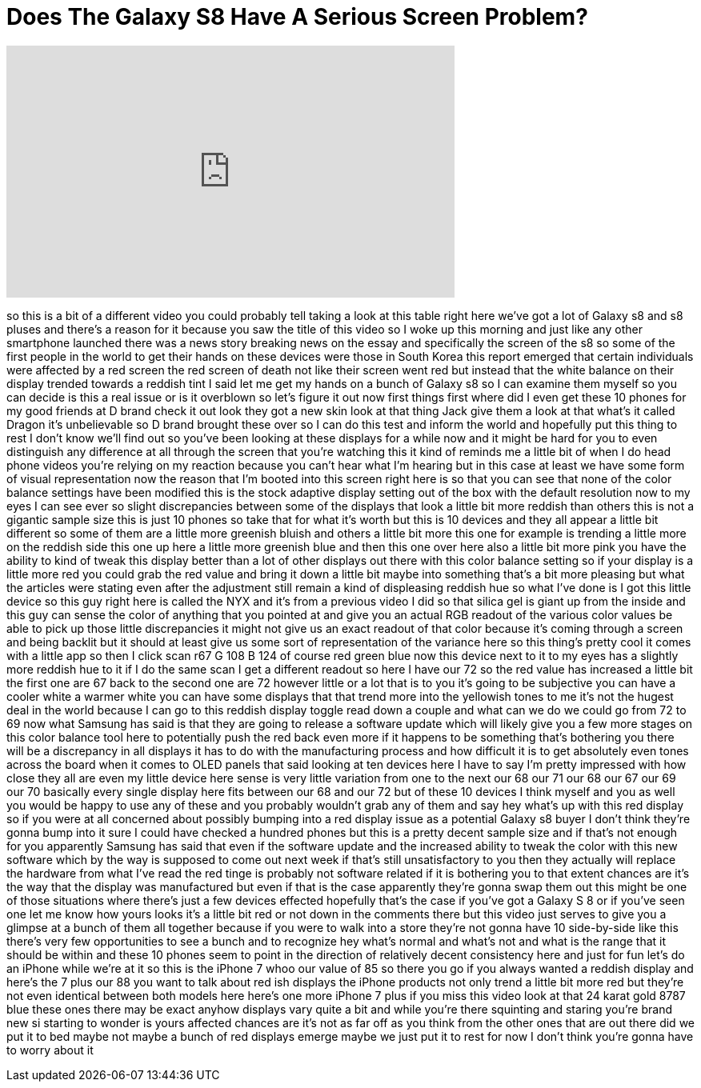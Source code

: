 = Does The Galaxy S8 Have A Serious Screen Problem?
:published_at: 2017-04-22
:hp-alt-title: Does The Galaxy S8 Have A Serious Screen Problem?
:hp-image: https://i.ytimg.com/vi/WTQr6VwMfBI/maxresdefault.jpg


++++
<iframe width="560" height="315" src="https://www.youtube.com/embed/WTQr6VwMfBI?rel=0" frameborder="0" allow="autoplay; encrypted-media" allowfullscreen></iframe>
++++

so this is a bit of a different video
you could probably tell taking a look at
this table right here we've got a lot of
Galaxy s8 and s8 pluses and there's a
reason for it because you saw the title
of this video so I woke up this morning
and just like any other smartphone
launched there was a news story breaking
news on the essay and specifically the
screen of the s8 so some of the first
people in the world to get their hands
on these devices were those in South
Korea this report emerged that certain
individuals were affected by a red
screen the red screen of death not like
their screen went red but instead that
the white balance on their display
trended towards a reddish tint I said
let me get my hands on a bunch of Galaxy
s8 so I can examine them myself so you
can decide is this a real issue or is it
overblown so let's figure it out now
first things first where did I even get
these 10 phones for my good friends at D
brand check it out look they got a new
skin look at that thing Jack give them a
look at that what's it called Dragon
it's unbelievable so D brand brought
these over so I can do this test and
inform the world and hopefully put this
thing to rest I don't know we'll find
out so you've been looking at these
displays for a while now and it might be
hard for you to even distinguish any
difference at all through the screen
that you're watching this it kind of
reminds me a little bit of when I do
head phone videos you're relying on my
reaction because you can't hear what I'm
hearing but in this case at least we
have some form of visual representation
now the reason that I'm booted into this
screen right here is so that you can see
that none of the color balance settings
have been modified this is the stock
adaptive display setting out of the box
with the default resolution now to my
eyes I can see ever so slight
discrepancies between some of the
displays that look a little bit more
reddish than others this is not a
gigantic sample size this is just 10
phones so take that for what it's worth
but this is 10 devices and they all
appear a little bit different so some of
them are a little more greenish bluish
and others a little bit more
this one for example is trending a
little more on the reddish side this one
up here a little more greenish blue and
then this one over here also a little
bit more pink you have the ability to
kind of tweak this display better than a
lot of other displays out there with
this color balance setting so if your
display is a little more red you could
grab the red value and bring it down a
little bit maybe into something that's a
bit more pleasing but what the articles
were stating even after the adjustment
still remain a kind of displeasing
reddish hue so what I've done is I got
this little device so this guy right
here is called the NYX and it's from a
previous video I did so that silica gel
is giant up from the inside and this guy
can sense the color of anything that you
pointed at and give you an actual RGB
readout of the various color values be
able to pick up those little
discrepancies it might not give us an
exact readout of that color because it's
coming through a screen and being
backlit but it should at least give us
some sort of representation of the
variance here so this thing's pretty
cool it comes with a little app so then
I click scan r67 G 108 B 124 of course
red green blue now this device next to
it to my eyes has a slightly more
reddish hue to it if I do the same scan
I get a different readout so here I have
our 72 so the red value has increased a
little bit the first one are 67 back to
the second one are 72 however little or
a lot that is to you it's going to be
subjective you can have a cooler white a
warmer white you can have some displays
that that trend more into the yellowish
tones to me it's not the hugest deal in
the world because I can go to this
reddish display toggle read down a
couple and what can we do we could go
from 72 to 69 now what Samsung has said
is that they are going to release a
software update which will likely give
you a few more stages on this color
balance tool here to potentially push
the red back even more if it happens to
be something that's bothering you there
will be a discrepancy in all displays it
has to do with the manufacturing process
and how
difficult it is to get absolutely even
tones across the board when it comes to
OLED panels that said looking at ten
devices here I have to say I'm pretty
impressed with how close they all are
even my little device here sense is very
little variation from one to the next
our 68 our 71 our 68 our 67
our 69 our 70 basically every single
display here fits between our 68 and our
72 but of these 10 devices I think
myself and you as well you would be
happy to use any of these and you
probably wouldn't grab any of them and
say hey what's up with this red display
so if you were at all concerned about
possibly bumping into a red display
issue as a potential Galaxy s8 buyer I
don't think they're gonna bump into it
sure I could have checked a hundred
phones but this is a pretty decent
sample size and if that's not enough for
you apparently Samsung has said that
even if the software update and the
increased ability to tweak the color
with this new software which by the way
is supposed to come out next week if
that's still unsatisfactory to you then
they actually will replace the hardware
from what I've read the red tinge is
probably not software related if it is
bothering you to that extent chances are
it's the way that the display was
manufactured but even if that is the
case apparently they're gonna swap them
out this might be one of those
situations where there's just a few
devices effected hopefully that's the
case if you've got a Galaxy S 8 or if
you've seen one let me know how yours
looks it's a little bit red or not down
in the comments there but this video
just serves to give you a glimpse at a
bunch of them all together because if
you were to walk into a store they're
not gonna have 10 side-by-side like this
there's very few opportunities to see a
bunch and to recognize hey what's normal
and what's not and what is the range
that it should be within and these 10
phones seem to point in the direction of
relatively decent consistency here and
just for fun let's do an iPhone while
we're at it so this is the iPhone 7 whoo
our value of 85 so there you go if you
always wanted a reddish display and
here's the 7 plus our 88 you want to
talk about red ish displays the iPhone
products not only trend a little bit
more
red but they're not even identical
between both models here here's one more
iPhone 7 plus if you miss this video
look at that 24 karat gold 8787 blue
these ones there may be exact
anyhow displays vary quite a bit and
while you're there squinting and staring
you're brand new si starting to wonder
is yours affected chances are it's not
as far off as you think from the other
ones that are out there did we put it to
bed maybe not maybe a bunch of red
displays emerge maybe we just put it to
rest for now I don't think you're gonna
have to worry about it